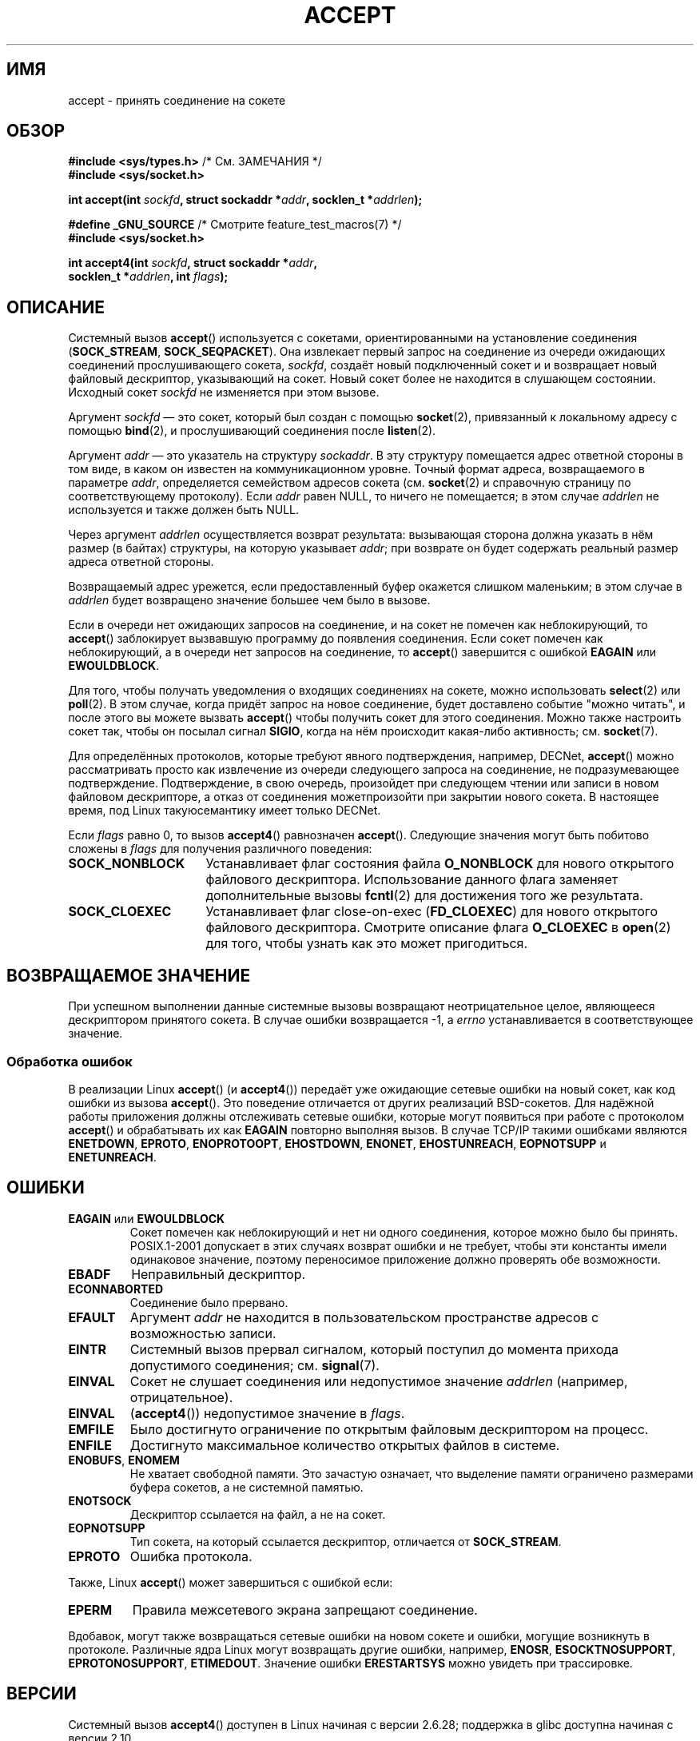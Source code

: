 .\" Copyright (c) 1983, 1990, 1991 The Regents of the University of California.
.\" All rights reserved.
.\"
.\" Redistribution and use in source and binary forms, with or without
.\" modification, are permitted provided that the following conditions
.\" are met:
.\" 1. Redistributions of source code must retain the above copyright
.\"    notice, this list of conditions and the following disclaimer.
.\" 2. Redistributions in binary form must reproduce the above copyright
.\"    notice, this list of conditions and the following disclaimer in the
.\"    documentation and/or other materials provided with the distribution.
.\" 3. All advertising materials mentioning features or use of this software
.\"    must display the following acknowledgement:
.\"	This product includes software developed by the University of
.\"	California, Berkeley and its contributors.
.\" 4. Neither the name of the University nor the names of its contributors
.\"    may be used to endorse or promote products derived from this software
.\"    without specific prior written permission.
.\"
.\" THIS SOFTWARE IS PROVIDED BY THE REGENTS AND CONTRIBUTORS ``AS IS'' AND
.\" ANY EXPRESS OR IMPLIED WARRANTIES, INCLUDING, BUT NOT LIMITED TO, THE
.\" IMPLIED WARRANTIES OF MERCHANTABILITY AND FITNESS FOR A PARTICULAR PURPOSE
.\" ARE DISCLAIMED.  IN NO EVENT SHALL THE REGENTS OR CONTRIBUTORS BE LIABLE
.\" FOR ANY DIRECT, INDIRECT, INCIDENTAL, SPECIAL, EXEMPLARY, OR CONSEQUENTIAL
.\" DAMAGES (INCLUDING, BUT NOT LIMITED TO, PROCUREMENT OF SUBSTITUTE GOODS
.\" OR SERVICES; LOSS OF USE, DATA, OR PROFITS; OR BUSINESS INTERRUPTION)
.\" HOWEVER CAUSED AND ON ANY THEORY OF LIABILITY, WHETHER IN CONTRACT, STRICT
.\" LIABILITY, OR TORT (INCLUDING NEGLIGENCE OR OTHERWISE) ARISING IN ANY WAY
.\" OUT OF THE USE OF THIS SOFTWARE, EVEN IF ADVISED OF THE POSSIBILITY OF
.\" SUCH DAMAGE.
.\"
.\" Modified 1993-07-24 by Rik Faith <faith@cs.unc.edu>
.\" Modified 1996-10-21 by Eric S. Raymond <esr@thyrsus.com>
.\" Modified 1998-2000 by Andi Kleen to match Linux 2.2 reality
.\" Modified 2002-04-23 by Roger Luethi <rl@hellgate.ch>
.\" Modified 2004-06-17 by Michael Kerrisk <mtk.manpages@gmail.com>
.\" 2008-12-04, mtk, Add documentation of accept4()
.\"
.\"*******************************************************************
.\"
.\" This file was generated with po4a. Translate the source file.
.\"
.\"*******************************************************************
.TH ACCEPT 2 2010\-09\-10 Linux "Руководство программиста Linux"
.SH ИМЯ
accept \- принять соединение на сокете
.SH ОБЗОР
.nf
\fB#include <sys/types.h>\fP          /* См. ЗАМЕЧАНИЯ */
\fB#include <sys/socket.h>\fP

\fBint accept(int \fP\fIsockfd\fP\fB, struct sockaddr *\fP\fIaddr\fP\fB, socklen_t *\fP\fIaddrlen\fP\fB);\fP

\fB#define _GNU_SOURCE\fP             /* Смотрите feature_test_macros(7) */
\fB#include <sys/socket.h>\fP

\fBint accept4(int \fP\fIsockfd\fP\fB, struct sockaddr *\fP\fIaddr\fP\fB,\fP
\fB            socklen_t *\fP\fIaddrlen\fP\fB, int \fP\fIflags\fP\fB);\fP
.fi
.SH ОПИСАНИЕ
Системный вызов \fBaccept\fP() используется с сокетами, ориентированными на
установление соединения (\fBSOCK_STREAM\fP, \fBSOCK_SEQPACKET\fP). Она извлекает
первый запрос на соединение из очереди ожидающих соединений прослушивающего
сокета, \fIsockfd\fP, создаёт новый подключенный сокет и и возвращает новый
файловый дескриптор, указывающий на сокет. Новый сокет более не находится в
слушающем состоянии. Исходный сокет \fIsockfd\fP не изменяется при этом вызове.
.PP
Аргумент \fIsockfd\fP \(em это сокет, который был создан с помощью
\fBsocket\fP(2), привязанный к локальному адресу с помощью \fBbind\fP(2), и
прослушивающий соединения после \fBlisten\fP(2).

Аргумент \fIaddr\fP \(em это указатель на структуру \fIsockaddr\fP. В эту
структуру помещается адрес ответной стороны в том виде, в каком он известен
на коммуникационном уровне. Точный формат адреса, возвращаемого в параметре
\fIaddr\fP, определяется семейством адресов сокета (см. \fBsocket\fP(2) и
справочную страницу по соответствующему протоколу). Если \fIaddr\fP равен NULL,
то ничего не помещается; в этом случае \fIaddrlen\fP не используется и также
должен быть NULL.

Через аргумент \fIaddrlen\fP осуществляется возврат результата: вызывающая
сторона должна указать в нём размер (в байтах) структуры, на которую
указывает \fIaddr\fP; при возврате он будет содержать реальный размер адреса
ответной стороны.

Возвращаемый адрес урежется, если предоставленный буфер окажется слишком
маленьким; в этом случае в \fIaddrlen\fP будет возвращено значение большее чем
было в вызове.
.PP
Если в очереди нет ожидающих запросов на соединение, и на сокет не помечен
как неблокирующий, то \fBaccept\fP() заблокирует вызвавшую программу до
появления соединения. Если сокет помечен как неблокирующий, а в очереди нет
запросов на соединение, то \fBaccept\fP() завершится с ошибкой \fBEAGAIN\fP или
\fBEWOULDBLOCK\fP.
.PP
Для того, чтобы получать уведомления о входящих соединениях на сокете, можно
использовать \fBselect\fP(2) или \fBpoll\fP(2). В этом случае, когда придёт запрос
на новое соединение, будет доставлено событие "можно читать", и после этого
вы можете вызвать \fBaccept\fP() чтобы получить сокет для этого
соединения. Можно также настроить сокет так, чтобы он посылал сигнал
\fBSIGIO\fP, когда на нём происходит какая\-либо активность; см. \fBsocket\fP(7).
.PP
Для определённых протоколов, которые требуют явного подтверждения, например,
DECNet, \fBaccept\fP() можно рассматривать просто как извлечение из очереди
следующего запроса на соединение, не подразумевающее
подтверждение. Подтверждение, в свою очередь, произойдет при следующем
чтении или записи в новом файловом дескрипторе, а отказ от соединения
можетпроизойти при закрытии нового сокета. В настоящее время, под Linux
такуюсемантику имеет только DECNet.

Если \fIflags\fP равно 0, то вызов \fBaccept4\fP() равнозначен
\fBaccept\fP(). Следующие значения могут быть побитово сложены в \fIflags\fP для
получения различного поведения:
.TP  16
\fBSOCK_NONBLOCK\fP
Устанавливает флаг состояния файла \fBO_NONBLOCK\fP для нового открытого
файлового дескриптора. Использование данного флага заменяет дополнительные
вызовы \fBfcntl\fP(2) для достижения того же результата.
.TP 
\fBSOCK_CLOEXEC\fP
Устанавливает флаг close\-on\-exec (\fBFD_CLOEXEC\fP) для нового открытого
файлового дескриптора. Смотрите описание флага \fBO_CLOEXEC\fP в \fBopen\fP(2) для
того, чтобы узнать как это может пригодиться.
.SH "ВОЗВРАЩАЕМОЕ ЗНАЧЕНИЕ"
При успешном выполнении данные системные вызовы возвращают неотрицательное
целое, являющееся дескриптором принятого сокета. В случае ошибки
возвращается \-1, а \fIerrno\fP устанавливается в соответствующее значение.
.SS "Обработка ошибок"
В реализации Linux \fBaccept\fP() (и \fBaccept4\fP()) передаёт уже ожидающие
сетевые ошибки на новый сокет, как код ошибки из вызова \fBaccept\fP(). Это
поведение отличается от других реализаций BSD\-сокетов. Для надёжной работы
приложения должны отслеживать сетевые ошибки, которые могут появиться при
работе с протоколом \fBaccept\fP() и обрабатывать их как \fBEAGAIN\fP повторно
выполняя вызов. В случае TCP/IP такими ошибками являются \fBENETDOWN\fP,
\fBEPROTO\fP, \fBENOPROTOOPT\fP, \fBEHOSTDOWN\fP, \fBENONET\fP, \fBEHOSTUNREACH\fP,
\fBEOPNOTSUPP\fP и \fBENETUNREACH\fP.
.SH ОШИБКИ
.TP 
\fBEAGAIN\fP или \fBEWOULDBLOCK\fP
.\" Actually EAGAIN on Linux
Сокет помечен как неблокирующий и нет ни одного соединения, которое можно
было бы принять. POSIX.1\-2001 допускает в этих случаях возврат ошибки и не
требует, чтобы эти константы имели одинаковое значение, поэтому переносимое
приложение должно проверять обе возможности.
.TP 
\fBEBADF\fP
Неправильный дескриптор.
.TP 
\fBECONNABORTED\fP
Соединение было прервано.
.TP 
\fBEFAULT\fP
Аргумент \fIaddr\fP не находится в пользовательском пространстве адресов с
возможностью записи.
.TP 
\fBEINTR\fP
Системный вызов прервал сигналом, который поступил до момента прихода
допустимого соединения; см. \fBsignal\fP(7).
.TP 
\fBEINVAL\fP
Сокет не слушает соединения или недопустимое значение \fIaddrlen\fP (например,
отрицательное).
.TP 
\fBEINVAL\fP
(\fBaccept4\fP()) недопустимое значение в \fIflags\fP.
.TP 
\fBEMFILE\fP
Было достигнуто ограничение по открытым файловым дескриптором на процесс.
.TP 
\fBENFILE\fP
Достигнуто максимальное количество открытых файлов в системе.
.TP 
\fBENOBUFS\fP, \fBENOMEM\fP
Не хватает свободной памяти. Это зачастую означает, что выделение памяти
ограничено размерами буфера сокетов, а не системной памятью.
.TP 
\fBENOTSOCK\fP
Дескриптор ссылается на файл, а не на сокет.
.TP 
\fBEOPNOTSUPP\fP
Тип сокета, на который ссылается дескриптор, отличается от \fBSOCK_STREAM\fP.
.TP 
\fBEPROTO\fP
Ошибка протокола.
.PP
Также, Linux \fBaccept\fP() может завершиться с ошибкой если:
.TP 
\fBEPERM\fP
Правила межсетевого экрана запрещают соединение.
.PP
Вдобавок, могут также возвращаться сетевые ошибки на новом сокете и ошибки,
могущие возникнуть в протоколе. Различные ядра Linux могут возвращать другие
ошибки, например, \fBENOSR\fP, \fBESOCKTNOSUPPORT\fP, \fBEPROTONOSUPPORT\fP,
\fBETIMEDOUT\fP. Значение ошибки \fBERESTARTSYS\fP можно увидеть при трассировке.
.SH ВЕРСИИ
Системный вызов \fBaccept4\fP() доступен в Linux начиная с версии 2.6.28;
поддержка в glibc доступна начиная с версии 2.10.
.SH "СООТВЕТСТВИЕ СТАНДАРТАМ"
.\" The BSD man page documents five possible error returns
.\" (EBADF, ENOTSOCK, EOPNOTSUPP, EWOULDBLOCK, EFAULT).
.\" POSIX.1-2001 documents errors
.\" EAGAIN, EBADF, ECONNABORTED, EINTR, EINVAL, EMFILE,
.\" ENFILE, ENOBUFS, ENOMEM, ENOTSOCK, EOPNOTSUPP, EPROTO, EWOULDBLOCK.
.\" In addition, SUSv2 documents EFAULT and ENOSR.
\fBaccept\fP(): POSIX.1\-2001, SVr4, 4.4BSD, (\fBaccept\fP() впервые появился в
4.2BSD).

\fBaccept4\fP() является нестандартным расширением Linux.
.LP
.\" Some testing seems to show that Tru64 5.1 and HP-UX 11 also
.\" do not inherit file status flags -- MTK Jun 05
В Linux новый сокет, возвращаемый \fBaccept\fP(), \fIне\fP наследует файловые
флаги состояния такие как \fBO_NONBLOCK\fP и \fBO_ASYNC\fP от прослушивающего
сокета. Это поведение отличается от каноническое реализации сокетов
BSD. Переносимые программы не должны полагаться на наследуемость файловых
флагов состояния или её отсутствия и всегда должны устанавливать на сокете,
полученном от \fBaccept\fP(), все требуемые флаги.
.SH ЗАМЕЧАНИЯ
В POSIX.1\-2001 не требуется включение \fI<sys/types.h>\fP, и этот
заголовочный файл не требуется в Linux. Однако, некоторые старые (BSD)
реализации требуют данный файл, и в переносимых приложениях для
предосторожности, вероятно, он будет включён.

Возможно не всегда будет ожидание подключения после доставки \fBSIGIO\fP; или
\fBselect\fP(2) или \fBpoll\fP(2) вернут событие доступности чтения, так как
подключение может быть удалено из\-за асинхронной сетевой ошибкой или другая
нить была вызвала раньше \fBaccept\fP(). Это это случается, то вызов
блокируется, ожидая следующего прибытия подключения. Чтобы быть уверенным,
что \fBaccept\fP() никогда не заблокируется, сокету \fIsockfd\fP необходимо
установить флаг \fBO_NONBLOCK\fP (см. \fBsocket\fP(7)).
.SS "Тип socklen_t"
Третий аргумент \fBaccept\fP() первоначально объявлялся как \fIint *\fP (и так
было в libc4, libc5 и многих других системах типа 4.x BSD, SunOS 4, SGI); в
стандарте черновика POSIX.1g захотели изменить его на \fIsize_t *\fP, и так
сделано в SunOS 5. Поздние черновики POSIX содержат \fIsocklen_t *\fP, и так
сделано в Single UNIX Specification и glibc2. Цитируя Линуса Торвальдса
(Linus Torvalds):

.\" .I fails: only italicizes a single line
"_Любая_ нормальная библиотека _должна_ иметь "socklen_t" размером с
int. Любой другой вариант ломает реализацию BSD\-сокетов. В POSIX _сначала_ls
использовали size_t, но я (и, к счастью, кто\-то ещё, хотя и не слишком
многие) очень громко пожаловались. Такая реализация вообще не работает, так
как size_t очень редко имеет тот же размер, что и "int", например, на
64\-битных архитектурах. Это необходимо _только_ потому, что так сделано в
интерфейсе BSD\-сокетов. В любом случае, люди из POSIX наконец поняли и
создали "socklen_t". Вообще, с самого начала они просто не должны были
ничего трогать, но по какой\-то причине они чувствовали, что должны
использовать именованный тип (вероятно, они не хотели ударить в грязь лицом
сделав глупость, поэтому они тихо переименовали место, в котором
просчитались)."
.SH ПРИМЕР
См. \fBbind\fP(2).
.SH "СМОТРИТЕ ТАКЖЕ"
\fBbind\fP(2), \fBconnect\fP(2), \fBlisten\fP(2), \fBselect\fP(2), \fBsocket\fP(2),
\fBsocket\fP(7)
